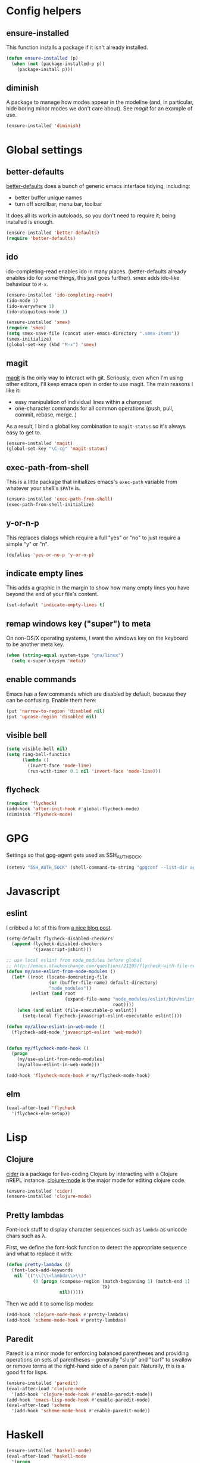 #  -*- coding: utf-8 -*-

* Config helpers
** ensure-installed

   This function installs a package if it isn't already installed.

#+begin_src emacs-lisp
  (defun ensure-installed (p)
    (when (not (package-installed-p p))
      (package-install p)))
#+end_src

** diminish

   A package to manage how modes appear in the modeline (and, in
   particular, hide boring minor modes we don't care about).  See
   [[magit]] for an example of use.

#+begin_src emacs-lisp
  (ensure-installed 'diminish)
#+end_src

* Global settings
** better-defaults
  [[https://github.com/technomancy/better-defaults][better-defaults]] does a bunch of generic emacs interface tidying,
  including:
  - better buffer unique names
  - turn off scrollbar, menu bar, toolbar

  It does all its work in autoloads, so you don't need to require it;
  being installed is enough.
#+begin_src emacs-lisp
  (ensure-installed 'better-defaults)
  (require 'better-defaults)
#+end_src

** ido

  ido-completing-read enables ido in many places.  (better-defaults already
  enables ido for some things, this just goes further).  smex adds
  ido-like behaviour to =M-x=.
#+begin_src emacs-lisp
  (ensure-installed 'ido-completing-read+)
  (ido-mode 1)
  (ido-everywhere 1)
  (ido-ubiquitous-mode 1)

  (ensure-installed 'smex)
  (require 'smex)
  (setq smex-save-file (concat user-emacs-directory ".smex-items"))
  (smex-initialize)
  (global-set-key (kbd "M-x") 'smex)
#+end_src

** magit

   [[https://github.com/magit/magit][magit]] is the only way to interact with git.  Seriously, even when
   I'm using other editors, I'll keep emacs open in order to use magit.
   The main reasons I like it:
   - easy manipulation of individual lines within a changeset
   - one-character commands for all common operations (push, pull,
     commit, rebase, merge..)
   As a result, I bind a global key combination to =magit-status= so
   it's always easy to get to.

#+begin_src emacs-lisp
  (ensure-installed 'magit)
  (global-set-key "\C-cg" 'magit-status)
#+end_src

** exec-path-from-shell

   This is a little package that initializes emacs's =exec-path=
   variable from whatever your shell's =$PATH= is.

#+begin_src emacs-lisp
  (ensure-installed 'exec-path-from-shell)
  (exec-path-from-shell-initialize)
#+end_src

** y-or-n-p

   This replaces dialogs which require a full "yes" or "no" to just
   require a simple "y" or "n".

#+begin_src emacs-lisp
  (defalias 'yes-or-no-p 'y-or-n-p)
#+end_src

** indicate empty lines

    This adds a graphic in the margin to show how many empty lines you
    have beyond the end of your file's content.

#+begin_src emacs-lisp
  (set-default 'indicate-empty-lines t)
#+end_src

** remap windows key ("super") to meta

   On non-OS/X operating systems, I want the windows key on the
   keyboard to be another meta key.

#+begin_src emacs-lisp
  (when (string-equal system-type "gnu/linux")
    (setq x-super-keysym 'meta))
#+end_src

** enable commands

   Emacs has a few commands which are disabled by default, because
   they can be confusing.  Enable them here:

#+begin_src emacs-lisp
  (put 'narrow-to-region 'disabled nil)
  (put 'upcase-region 'disabled nil)
#+end_src

** visible bell

#+BEGIN_SRC emacs-lisp
  (setq visible-bell nil)
  (setq ring-bell-function
        (lambda ()
          (invert-face 'mode-line)
          (run-with-timer 0.1 nil 'invert-face 'mode-line)))
#+END_SRC

** flycheck

#+begin_src emacs-lisp
  (require 'flycheck)
  (add-hook 'after-init-hook #'global-flycheck-mode)
  (diminish 'flycheck-mode)
#+end_src


* GPG

Settings so that gpg-agent gets used as SSH_AUTH_SOCK.

#+begin_src emacs-lisp
  (setenv "SSH_AUTH_SOCK" (shell-command-to-string "gpgconf --list-dir agent-ssh-socket | tr -d '\\n'"))
#+end_src

* Javascript
** eslint

I cribbed a lot of this from [[http://codewinds.com/blog/2015-04-02-emacs-flycheck-eslint-jsx.html][a nice blog post]].

#+BEGIN_SRC emacs-lisp
  (setq-default flycheck-disabled-checkers
    (append flycheck-disabled-checkers
            '(javascript-jshint)))

  ;; use local eslint from node_modules before global
  ;; http://emacs.stackexchange.com/questions/21205/flycheck-with-file-relative-eslint-executable
  (defun my/use-eslint-from-node-modules ()
    (let* ((root (locate-dominating-file
                  (or (buffer-file-name) default-directory)
                  "node_modules"))
           (eslint (and root
                        (expand-file-name "node_modules/eslint/bin/eslint.js"
                                          root))))
      (when (and eslint (file-executable-p eslint))
        (setq-local flycheck-javascript-eslint-executable eslint))))

  (defun my/allow-eslint-in-web-mode ()
    (flycheck-add-mode 'javascript-eslint 'web-mode))


  (defun my/flycheck-mode-hook ()
    (progn
      (my/use-eslint-from-node-modules)
      (my/allow-eslint-in-web-mode)))

  (add-hook 'flycheck-mode-hook #'my/flycheck-mode-hook)
#+END_SRC
** elm
#+BEGIN_SRC emacs-lisp
  (eval-after-load 'flycheck
    '(flycheck-elm-setup))
#+END_SRC

* Lisp
** Clojure

   [[https://github.com/clojure-emacs/cider][cider]] is a package for live-coding Clojure by interacting with a
   Clojure nREPL instance.  [[https://github.com/clojure-emacs/clojure-mode][clojure-mode]] is the major mode for editing
   clojure code.

#+begin_src emacs-lisp
  (ensure-installed 'cider)
  (ensure-installed 'clojure-mode)
#+end_src

** Pretty lambdas

   Font-lock stuff to display character sequences such as =lambda= as
   unicode chars such as λ.

   First, we define the font-lock function to detect the appropriate
   sequence and what to replace it with:

#+begin_src emacs-lisp
  (defun pretty-lambdas ()
    (font-lock-add-keywords
     nil `(("\\(\\<lambda\\>\\)"
            (0 (progn (compose-region (match-beginning 1) (match-end 1)
                                      ?λ)
                      nil))))))
#+end_src

   Then we add it to some lisp modes:

#+begin_src emacs-lisp
  (add-hook 'clojure-mode-hook #'pretty-lambdas)
  (add-hook 'scheme-mode-hook #'pretty-lambdas)
#+end_src

** Paredit

   Paredit is a minor mode for enforcing balanced parentheses and
   providing operations on sets of parentheses -- generally "slurp"
   and "barf" to swallow or remove terms at the right-hand side of a
   paren pair.  Naturally, this is a good fit for lisps.

#+begin_src emacs-lisp
  (ensure-installed 'paredit)
  (eval-after-load 'clojure-mode
    '(add-hook 'clojure-mode-hook #'enable-paredit-mode))
  (add-hook 'emacs-lisp-mode-hook #'enable-paredit-mode)
  (eval-after-load 'scheme
    '(add-hook 'scheme-mode-hook #'enable-paredit-mode))
#+end_src

* Haskell

#+begin_src emacs-lisp
  (ensure-installed 'haskell-mode)
  (eval-after-load 'haskell-mode
    '(progn
       (add-hook 'haskell-mode-hook #'turn-on-haskell-indentation)
       (add-hook ’haskell-mode-hook ’interactive-haskell-mode)))
  (setq haskell-process-wrapper-function
        (lambda (args) (apply 'nix-shell-command (nix-current-sandbox) args)))

#+end_src

** Pretty arrows

   Font-lock stuff:

   - =->= (used in function types) gets turned into →
   - =<-= (used in do-notation) gets turned into ←
   - ~=>~ (used in types) gets turned into ⇒
   - =\= gets turned into λ
   - =::= gets turned into ∷

#+begin_src emacs-lisp
  (eval-after-load 'haskell-mode
    '(font-lock-add-keywords
      'haskell-mode
      `(("\\(->\\)"
         (0 (progn (compose-region (match-beginning 1) (match-end 1)
                                   ?→))))
        ("\\(=>\\)"
         (0 (progn (compose-region (match-beginning 1) (match-end 1)
                                   ?⇒))))
        ("\\(<-\\)"
         (0 (progn (compose-region (match-beginning 1) (match-end 1)
                                   ?←))))
        ("\\(\\\\\\)"
         (0 (progn (compose-region (match-beginning 1) (match-end 1)
                                   ?λ))))
        ("\\(::\\)"
         (0 (progn (compose-region (match-beginning 1) (match-end 1)
                                   ?∷)))))))
#+end_src

* nix

Stuff for [[http://nixos.org/][nixos and nix]].

#+begin_src emacs-lisp
  (ensure-installed 'nix-mode)
  (ensure-installed 'nix-sandbox)
#+end_src

* puppet

  [[https://docs.puppetlabs.com/puppet/][Puppet]] is a configuration management language.  First, we want the
  major mode for editing puppet code:

#+begin_src emacs-lisp
  (ensure-installed 'puppet-mode)
#+end_src

* Markdown

#+begin_src emacs-lisp
  (ensure-installed 'markdown-mode)
#+end_src

* org mode

** capture

   Org mode supports a feature called "[[http://orgmode.org/manual/Capture.html][capture]]", which allows you to
   quickly capture TODO items while working on something else.  This
   needs a global key combination (=C-c c=) to capture notes.

   We also need to tell org which file captured notes should be added
   to.

#+begin_src emacs-lisp
  (global-set-key "\C-cc" 'org-capture)
  (setq org-directory (concat (getenv "HOME") "/ownCloud/org"))
  (setq org-default-notes-file (concat org-directory "/todo.org"))
#+end_src

** other global keys

#+begin_src emacs-lisp
  (global-set-key "\C-ca" 'org-agenda)
#+end_src

** export options

   I use org-reveal to generate presentations with org-mode.  Normally
   org-mode will helpfully generate a table of contents on html
   export, but this isn't great for a reveal presentation, so let's
   disable it:

#+begin_src emacs-lisp
  (setq org-export-with-toc nil)
#+end_src

** org-babel

   [[http://orgmode.org/worg/org-contrib/babel/][Babel]] is org-mode's ability to execute source code within
   documents.  (It's how this config file gets run.)

   To avoid running arbitrary code, each specific language that you
   want to allow org-mode to run code for on export needs to be
   enabled here:

#+begin_src emacs-lisp
  (org-babel-do-load-languages
   'org-babel-load-languages
   '((clojure . t)
     (ditaa . t)
     (python . t)
     (ruby . t)
     ))
#+end_src

   (ditaa is a language for drawing diagrams in ascii art and
   generating graphical output.  org-mode has builtin support for
   ditaa.)

   We want to fontify code in code blocks:

#+begin_src emacs-lisp
  (setq org-src-fontify-natively t)
#+end_src

** emphasis

I often use =~tildes for typewriter font~=.  However org-mode's
default configuration breaks on a number of code examples.  I'd like
to highlight ~"strings"~, ~'quoted-symbols~, and ~'(quoted lists)~.
This is the standard value, without ='= and ="= in the disallowed
BORDER character regexp.

#+begin_src elisp
  (setq org-emphasis-regexp-components '("        ('\"{" "-       .,:!?;'\")}\\" "        
  ," "." 1))
#+end_src

* html

[[https://github.com/magnars/tagedit][Tagedit]] is a minor mode which adds paredit-like features to sgml-mode
(ie when editing html documents).

#+begin_src emacs-lisp
  (ensure-installed 'tagedit)
  (eval-after-load "sgml-mode"
    '(progn
       (require 'tagedit)
       (tagedit-add-paredit-like-keybindings)
       (add-hook 'html-mode-hook (lambda () (tagedit-mode 1)))))

#+end_src

* twitter

  Emacs's twittering-mode provides a twitter client.  This sets up the
  default timelines that will be opened when I launch twittering-mode:

#+begin_src emacs-lisp
  (setq twittering-initial-timeline-spec-string
        '(":home" ":replies"))
#+end_src

* rcirc

  rcirc is an irc client from within emacs.  Most of my settings are
  in my [[secrets]] file, as they contain passwords.

** rcirc-track

   The rcirc-track-minor-mode is a global minor mode which adds an
   indicator to the modeline indicating which irc buffers have had
   activity, and also which buffers have mentioned you by nick:

#+begin_src emacs-lisp
  (rcirc-track-minor-mode 1)
#+end_src

** omit

   Don't show JOIN and PART messages by default, except for people
   with recent activity.  (This is the behaviour you get with =C-c
   C-o= but I want it on by default.)  Also, don't show
   rcirc-omit-mode in the modeline.

#+begin_src emacs-lisp
  (add-hook 'rcirc-mode-hook #'rcirc-omit-mode)
  (diminish 'rcirc-omit-mode)
#+end_src

* projectile

[[https://github.com/bbatsov/projectile][Projectile]] is a minor mode which allows you to quickly navigate to
files within the same project.

#+begin_src emacs-lisp
  (ensure-installed 'projectile)
  (projectile-global-mode)
  (diminish 'projectile-mode)
#+end_src

* terraform

#+begin_src emacs-lisp
  (ensure-installed 'terraform-mode)
  (eval-after-load 'terraform-mode
    '(add-hook 'terraform-mode-hook #'terraform-format-on-save-mode))
#+end_src

* local settings
  This repo has a /local directory, with all of its contents in
  =.gitignore=, containing various local settings.

** customized variables
   custom.el provides a mechanism for customizing emacs variables from
   within emacs.  To make such changes permanent, it will put changes
   into =custom-file= which by default is =init.el=.  To avoid
   polluting that file, we set it to something else:

   #+BEGIN_SRC emacs-lisp
     (setq custom-file (concat user-emacs-directory "custom.el"))
     (load custom-file 'noerror)
   #+END_SRC

** secrets

   It is good to store your passwords and things in an encrypted
   file.

   This does mean that every time you use it you have to give the
   passphrase, but it does mean that you can keep all your passwords
   for things like rcirc and stuff in a file reasonably safely (though
   it will be in memory when emacs is running, so it isn't completely
   secure).

   #+BEGIN_SRC emacs-lisp
     (load (concat user-emacs-directory "local/secrets.el.gpg") 'noerror)
   #+END_SRC
* Possible future work
** TODO investigate cask for gemfile-like packaging
   - alternative: just check dependencies in
